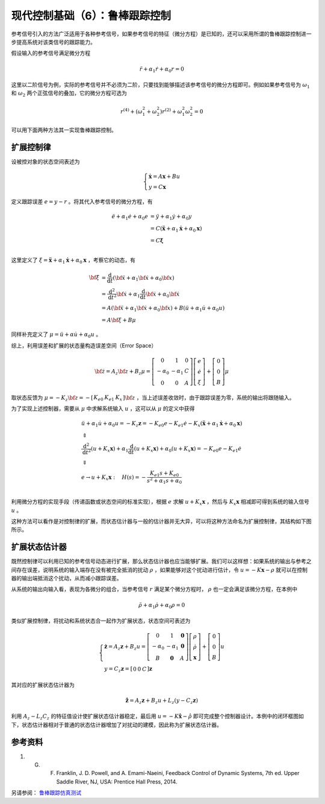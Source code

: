 现代控制基础（6）：鲁棒跟踪控制
==========================================


参考信号引入的方法广泛适用于各种参考信号，如果参考信号的特征（微分方程）是已知的，还可以采用所谓的鲁棒跟踪控制进一步提高系统对该类信号的跟踪能力。

假设输入的参考信号满足微分方程

.. math::

   \ddot{r} + \alpha_1 \dot{r} +\alpha_0 r = 0

这里以二阶信号为例，实际的参考信号并不必须为二阶，只要找到能够描述该参考信号的微分方程即可。例如如果参考信号为 :math:`\omega_1` 和 :math:`\omega_2` 两个正弦信号的叠加，它的微分方程可选为

.. math::


   r^{(4)}+(\omega_1^2+\omega_2^2)r^{(2)} + \omega_1^2\omega_2^2 =0

可以用下面两种方法其一实现鲁棒跟踪控制。



扩展控制律
----------------------------------------

设被控对象的状态空间表述为

.. math::


   \left\{ {\begin{array}{*{20}{l}}
     {{\mathbf{\dot x}} = {A\mathbf{x}} + {B}u} \\ 
     {y = {C\mathbf{x}} } 
   \end{array}} \right.

定义跟踪误差 :math:`e=y-r` 。将其代入参考信号的微分方程，有

.. math::


   \begin{align}
     \ddot e + {\alpha _1}\dot e + {\alpha _0}e &= \ddot y + {\alpha _1}\dot y + {\alpha _0}y \\ 
      &= {C}\left( {{\mathbf{\ddot x}} + {\alpha _1}{\mathbf{\dot x}} + {\alpha _0}{\mathbf{x}}} \right) \\ 
      &= {C\mathbf{\xi }} \\ 
   \end{align}

这里定义了 :math:`\xi={{\mathbf{\ddot x}} +{\alpha_1}{\mathbf{\dot x}} +{\alpha_0}{\mathbf{x}}}` ，考察它的动态，有

.. math::


   \begin{align}
   \bf{\dot \xi } &= \frac{\mathrm{d}}{{\mathrm{d}t}}\left( {{\bf{\ddot x}} + {\alpha _1}{\bf{\dot x}} + {\alpha _0}{\bf{x}}} \right) \\\
   &= \frac{{{\mathrm{d}^2}}}{{\mathrm{d}{t^2}}}{\bf{\dot x}} + {\alpha _1}\frac{\mathrm{d}}{{\mathrm{d}t}}{\bf{\dot x}} + {\alpha _0}{\bf{\dot x}} \\\
   &= { A}\left( {{\bf{\ddot x}} + {\alpha _1}{\bf{\dot x}} + {\alpha _0}{\bf{x}}} \right) + {B}\left( {\ddot u + {\alpha _1}\dot u + {\alpha _0}u} \right) \\\
   &= {A\bf{\xi }} + {B}\mu 
   \end{align}

同样补充定义了 :math:`\mu  = \ddot u + \alpha \dot u + \alpha_0 u` 。

综上，利用误差和扩展的状态量构造误差空间（Error Space）

.. math::


   {\bf{\dot z}} = {{ A}_z}{\bf{z}} + {{B}_z}\mu =
   \left[ {\begin{array}{*{20}{c}}
   0&1&{0}\\\
   { - {\alpha _0}}&{ - {\alpha _1}}&{C}\\\
   {0}&{0}&{ A}
   \end{array}} \right]
   \left[
   \begin{array}{c}
   e \\ \dot{e} \\ \xi
   \end{array} \right]
   + \left[ {\begin{array}{*{20}{c}}
   0\\\
   0\\\
   {B}
   \end{array}} \right] \mu

取状态反馈为 :math:`\mu = - {{K}_z}{\bf{z}} = - \left[ {\begin{array}{*{20}{c}} {{K_{e0}}}&{{K_{e1}}}&{{{K}_x}} \end{array}} \right]\bf{z}` ，当上述误差收敛时，由于跟踪误差为零，系统的输出将跟随输入。

为了实现上述控制器，需要从 :math:`\mu` 中求解系统输入 :math:`u` ，这可以从 :math:`\mu` 的定义中获得

.. math::


   \begin{gathered}
     \ddot u + {\alpha _1}\dot u + {\alpha _0}u =  - {{K}_z}{\mathbf{z}} =  - {K_{e0}}e - {K_{e1}}\dot e - {{K}_x}\left( {{\mathbf{\ddot x}} + {\alpha _1}{\mathbf{\dot x}} + {\alpha _0}{\mathbf{x}}} \right) \\ 
      \Updownarrow  \\ 
     \frac{{{{\text{d}}^2}}}{{{\text{d}}{t^2}}}\left( {u + {{K}_x}{\mathbf{x}}} \right) + {\alpha _1}\frac{{\text{d}}}{{{\text{d}}t}}\left( {u + {{K}_x}{\mathbf{x}}} \right) + {\alpha _0}\left( {u + {{K}_x}{\mathbf{x}}} \right) =  - {K_{e0}}e - {K_{e1}}\dot e \\ 
      \Downarrow  \\ 
     e \to u + {{K}_x}{\mathbf{x}}:\quad H(s) =  - \frac{{{K_{e1}}s + {K_{e0}}}}{{{s^2} + {\alpha _1}s + {\alpha _0}}} \\ 
   \end{gathered}

利用微分方程的实现手段（传递函数或状态空间的标准实现），根据 :math:`e` 求解 :math:`u + {{K}_x}{\mathbf{x}}` ，然后与 :math:`{{K}_x}{\mathbf{x}}` 相减即可得到系统的输入信号 :math:`u` 。

这种方法可以看作是对控制律的扩展，而状态估计器与一般的估计器并无大异，可以将这种方法命名为扩展控制律，其结构如下图所示。

.. figure:: figures/mc06a.png
    :figwidth: 80%
    :align: center



扩展状态估计器
----------------------------------------

既然控制律可以利用已知的参考信号动态进行扩展，那么状态估计器也应当能够扩展。我们可以这样想：如果系统的输出与参考之间存在误差，说明系统的输入端存在没有被完全抵消的扰动 :math:`\rho` ，如果能够对这个扰动进行估计，令 :math:`u=-K\mathbf{x}-\rho` 就可以在控制器的输出端抵消这个扰动，从而减小跟踪误差。

从系统的输出向输入看，表现为各微分的组合，当参考信号 :math:`r` 满足某个微分方程时， :math:`\rho` 也一定会满足该微分方程，在本例中

.. math::


   \ddot{\rho} + \alpha_1 \dot{\rho} +\alpha_0 \rho = 0

类似扩展控制律，将扰动和系统状态合一起作为扩展状态，状态空间可表述为

.. math::


   \left\{ {\begin{array}{*{20}{l}}
     {{\mathbf{\dot z}} = {{A}_z}{\mathbf{z}} + {{B}_z}u = \left[ {\begin{array}{*{20}{c}}
     0&1&{\mathbf{0}} \\ 
     { - {\alpha _0}}&{ - {\alpha _1}}&{\mathbf{0}} \\ 
     {B}&{\mathbf{0}}&{A} 
   \end{array}} \right]\left[ {\begin{array}{*{20}{c}}
     \rho  \\ 
     {\dot \rho } \\ 
     {\mathbf{x}} 
   \end{array}} \right] + \left[ {\begin{array}{*{20}{c}}
     0 \\ 
     0 \\ 
     {B} 
   \end{array}} \right]u{\text{ }}} \\ 
     {y = {{C}_z}{\mathbf{z}} = \left[ {\begin{array}{*{20}{c}}
     0&0&{C} 
   \end{array}} \right]{\mathbf{z}}} 
   \end{array}} \right.

其对应的扩展状态估计器为

.. math::


   \mathbf{\dot{\hat z}} = {{A}_z}{\mathbf{z}} + {{B}_z}u + {L}_z\left( {y - {{C}_z}{\mathbf{z}}} \right)

利用 :math:`{{A}_z} - {{L}_z}{{C}_z}` 的特征值设计使扩展状态估计器稳定，最后用 :math:`u=-K\hat{\mathbf{x}} - \hat{\rho}` 即可完成整个控制器设计。本例中的闭环框图如下，状态估计器相对于普通的状态估计器增加了对扰动的建模，因此称为扩展状态估计器。

.. figure:: figures/mc06b.png
    :figwidth: 80%
    :align: center



参考资料
--------------------------------------------------

#. G. F. Franklin, J. D. Powell, and A. Emami-Naeini, Feedback Control of Dynamic Systems, 7th ed. Upper Saddle River, NJ, USA: Prentice Hall Press, 2014.

另请参阅： `鲁棒跟踪仿真测试 <https://github.com/iChunyu/LearnCtrlSys/blob/master/ModernControl/note5_RobustTracking.mlx>`_

.. 
   Converted from ``Markdown`` to ``reStructuredText`` using pandoc
   Last edited by iChunyu on 2021-04-11